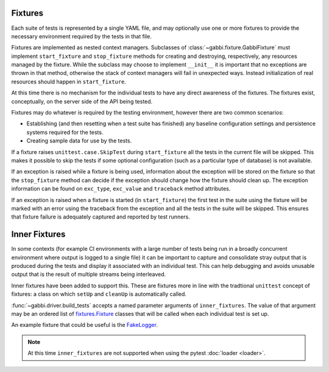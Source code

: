 Fixtures
========

Each suite of tests is represented by a single YAML file, and may
optionally use one or more fixtures to provide the necessary
environment required by the tests in that file.

Fixtures are implemented as nested context managers. Subclasses
of :class:`~gabbi.fixture.GabbiFixture` must implement
``start_fixture`` and ``stop_fixture`` methods for creating and
destroying, respectively, any resources managed by the fixture.
While the subclass may choose to implement ``__init__`` it is
important that no exceptions are thrown in that method, otherwise
the stack of context managers will fail in unexpected ways. Instead
initialization of real resources should happen in ``start_fixture``.

At this time there is no mechanism for the individual tests to have any
direct awareness of the fixtures. The fixtures exist, conceptually, on
the server side of the API being tested.

Fixtures may do whatever is required by the testing environment,
however there are two common scenarios:

* Establishing (and then resetting when a test suite has finished) any
  baseline configuration settings and persistence systems required for
  the tests.
* Creating sample data for use by the tests.

If a fixture raises ``unittest.case.SkipTest`` during
``start_fixture`` all the tests in the current file will be skipped.
This makes it possible to skip the tests if some optional
configuration (such as a particular type of database) is not
available.

If an exception is raised while a fixture is being used, information
about the exception will be stored on the fixture so that the
``stop_fixture`` method can decide if the exception should change how
the fixture should clean up. The exception information can be found on
``exc_type``, ``exc_value`` and ``traceback`` method attributes.

If an exception is raised when a fixture is started (in
``start_fixture``) the first test in the suite using the fixture
will be marked with an error using the traceback from the exception
and all the tests in the suite will be skipped. This ensures that
fixture failure is adequately captured and reported by test runners.

.. _inner-fixtures:

Inner Fixtures
==============

In some contexts (for example CI environments with a large
number of tests being run in a broadly concurrent environment where
output is logged to a single file) it can be important to capture and
consolidate stray output that is produced during the tests and display
it associated with an individual test. This can help debugging and
avoids unusable output that is the result of multiple streams being
interleaved.

Inner fixtures have been added to support this. These are fixtures
more in line with the tradtional ``unittest`` concept of fixtures:
a class on which ``setUp`` and ``cleanUp`` is automatically called.

:func:`~gabbi.driver.build_tests` accepts a named parameter
arguments of ``inner_fixtures``. The value of that argument may be
an ordered list of fixtures.Fixture_ classes that will be called
when each individual test is set up.

An example fixture that could be useful is the FakeLogger_.

.. note:: At this time ``inner_fixtures`` are not supported when
          using the pytest :doc:`loader <loader>`.

.. _fixtures.Fixture: https://pypi.python.org/pypi/fixtures
.. _FakeLogger: https://pypi.python.org/pypi/fixtures#fakelogger
